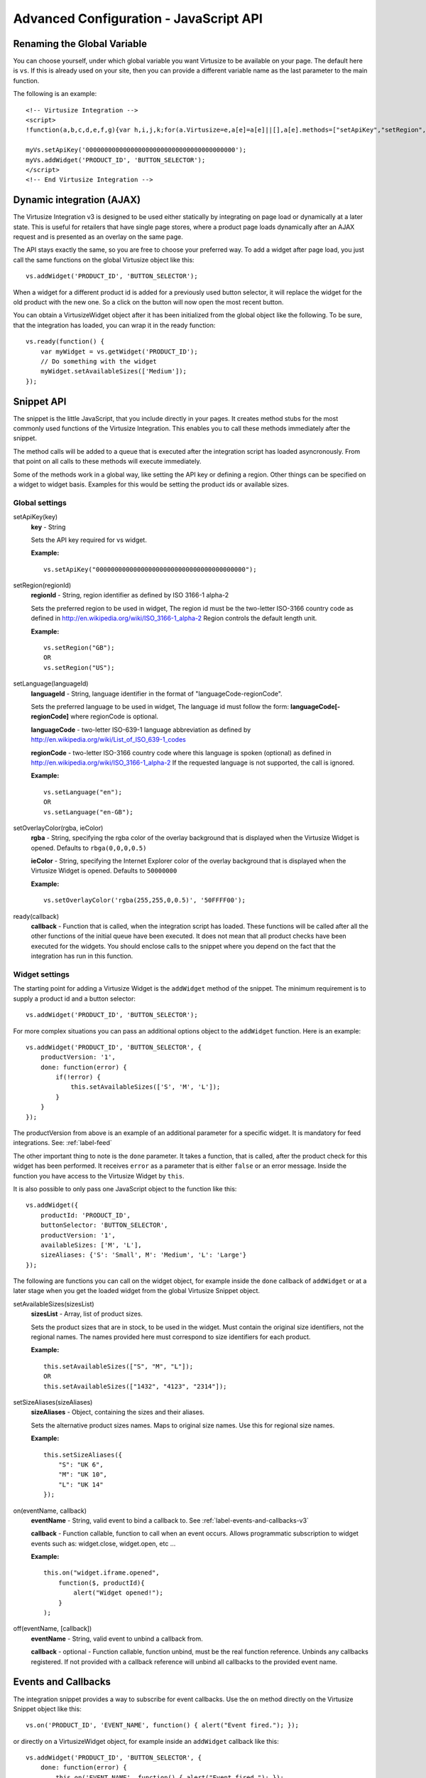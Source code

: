 .. highlight:: javascript

.. _label-advanced-configuration:

Advanced Configuration - JavaScript API
=======================================


Renaming the Global Variable
----------------------------

You can choose yourself, under which global variable you want Virtusize to be
available on your page. The default here is ``vs``. If this is already used on
your site, then you can provide a different variable name as the last parameter
to the main function. 

The following is an example:

.. highlight:: html

::

    <!-- Virtusize Integration -->
    <script>
    !function(a,b,c,d,e,f,g){var h,i,j,k;for(a.Virtusize=e,a[e]=a[e]||[],a[e].methods=["setApiKey","setRegion","setLanguage","setLocale","setOverlayColor","addWidget","ready","on","setAvailableSizes","setSizeAliases","addOrder","setUserId"],a[e].factory=function(b){return function(){var c;return c=Array.prototype.slice.call(arguments),c.unshift(b),a[e].push(c),a[e]}},k=a[e].methods,i=0,j=k.length;j>i;i++)h=k[i],a[e][h]=a[e].factory(h);a[e].snippetVersion="3.0.0",f=b.createElement(c),g=b.getElementsByTagName(c)[0],f.async=1,f.src="https:"===a.location.protocol?"https://":"http://cdn."+d,f.id="vs-integration",g.parentNode.insertBefore(f,g)}(window,document,"script","api.virtusize.com/integration/v3.js","myVs");
    
    myVs.setApiKey('0000000000000000000000000000000000000000');
    myVs.addWidget('PRODUCT_ID', 'BUTTON_SELECTOR');
    </script>
    <!-- End Virtusize Integration -->


Dynamic integration (AJAX)
--------------------------

The Virtusize Integration v3 is designed to be used either statically by
integrating on page load or dynamically at a later state. This is useful for
retailers that have single page stores, where a product page loads dynamically
after an AJAX request and is presented as an overlay on the same page.

The API stays exactly the same, so you are free to choose your preferred way.
To add a widget after page load, you just call the same functions on the global
Virtusize object like this:

.. highlight:: javascript

::
    
    vs.addWidget('PRODUCT_ID', 'BUTTON_SELECTOR');


When a widget for a different product id is added for a previously used button
selector, it will replace the widget for the old product with the new one. So
a click on the button will now open the most recent button.

You can obtain a VirtusizeWidget object after it has been initialized from the
global object like the following. To be sure, that the integration has loaded,
you can wrap it in the ready function:

::
   
    vs.ready(function() {
        var myWidget = vs.getWidget('PRODUCT_ID');
        // Do something with the widget
        myWidget.setAvailableSizes(['Medium']);
    });



Snippet API
-----------

The snippet is the little JavaScript, that you include directly in your pages.
It creates method stubs for the most commonly used functions of the Virtusize
Integration. This enables you to call these methods immediately after the
snippet.

The method calls will be added to a queue that is executed after the
integration script has loaded asyncronously. From that point on all calls to
these methods will execute immediately.

Some of the methods work in a global way, like setting the API key or defining
a region. Other things can be specified on a widget to widget basis. Examples
for this would be setting the product ids or available sizes.


Global settings
^^^^^^^^^^^^^^^

.. highlight:: javascript

setApiKey(key)
    **key** - String

    Sets the API key required for vs widget.

    **Example:**

    ::

        vs.setApiKey("0000000000000000000000000000000000000000");


setRegion(regionId)
    **regionId** - String, region identifier as defined by ISO 3166-1 alpha-2
    
    Sets the preferred region to be used in widget, The region id must be the
    two-letter ISO-3166 country code as defined in
    http://en.wikipedia.org/wiki/ISO_3166-1_alpha-2 Region controls the default
    length unit.

    **Example:**

    ::

        vs.setRegion("GB");
        OR
        vs.setRegion("US");


setLanguage(languageId)
    **languageId** - String, language identifier in the format of
    "languageCode-regionCode".
    
    Sets the preferred language to be used in widget, The language id must
    follow the form: **languageCode[-regionCode]** where regionCode is
    optional.
    
    **languageCode** - two-letter ISO-639-1 language abbreviation as defined by
    http://en.wikipedia.org/wiki/List_of_ISO_639-1_codes

    **regionCode** - two-letter ISO-3166 country code where this language is
    spoken (optional) as defined in
    http://en.wikipedia.org/wiki/ISO_3166-1_alpha-2 If the requested language
    is not supported, the call is ignored.

    **Example:**

    ::

        vs.setLanguage("en");
        OR
        vs.setLanguage("en-GB");
       

setOverlayColor(rgba, ieColor)
    **rgba** - String, specifying the rgba color of the overlay background that
    is displayed when the Virtusize Widget is opened. Defaults to
    ``rbga(0,0,0,0.5)``

    **ieColor** - String, specifying the Internet Explorer color of the overlay
    background that is displayed when the Virtusize Widget is opened. Defaults
    to ``50000000``

    **Example:**

    ::

        vs.setOverlayColor('rgba(255,255,0,0.5)', '50FFFF00');


ready(callback)
    **callback** - Function that is called, when the integration script has
    loaded. These functions will be called after all the other functions of the
    initial queue have been executed. It does not mean that all product checks
    have been executed for the widgets. You should enclose calls to the snippet
    where you depend on the fact that the integration has run in this function.


Widget settings
^^^^^^^^^^^^^^^

The starting point for adding a Virtusize Widget is the ``addWidget`` method of
the snippet. The minimum requirement is to supply a product id and a button
selector:

::

    vs.addWidget('PRODUCT_ID', 'BUTTON_SELECTOR');

For more complex situations you can pass an additional options object to the
``addWidget`` function. Here is an example:

::

    vs.addWidget('PRODUCT_ID', 'BUTTON_SELECTOR', {
        productVersion: '1',
        done: function(error) {
            if(!error) {
                this.setAvailableSizes(['S', 'M', 'L']);
            }
        }
    });

The productVersion from above is an example of an additional parameter for
a specific widget. It is mandatory for feed integrations. See:
:ref:`label-feed`

The other important thing to note is the ``done`` parameter. It takes
a function, that is called, after the product check for this widget has been
performed. It receives ``error`` as a parameter that is either ``false`` or an
error message. Inside the function you have access to the Virtusize Widget by
``this``.

It is also possible to only pass one JavaScript object to the function like
this:

::

    vs.addWidget({
        productId: 'PRODUCT_ID',
        buttonSelector: 'BUTTON_SELECTOR',
        productVersion: '1',
        availableSizes: ['M', 'L'],
        sizeAliases: {'S': 'Small', M': 'Medium', 'L': 'Large'}
    });


The following are functions you can call on the widget object, for example
inside the ``done`` callback of ``addWidget`` or at a later stage when you get
the loaded widget from the global Virtusize Snippet object.

setAvailableSizes(sizesList)
    **sizesList** - Array, list of product sizes. 
    
    Sets the product sizes that are in stock, to be used in the widget. Must
    contain the original size identifiers, not the regional names. The names
    provided here must correspond to size identifiers for each product.

    **Example:**

    ::

        this.setAvailableSizes(["S", "M", "L"]);
        OR
        this.setAvailableSizes(["1432", "4123", "2314"]);


setSizeAliases(sizeAliases)
    **sizeAliases** - Object, containing the sizes and their aliases.
    
    Sets the alternative product sizes names. Maps to original size names. Use
    this for regional size names.

    **Example:**

    ::

        this.setSizeAliases({
            "S": "UK 6",
            "M": "UK 10",
            "L": "UK 14"
        });

on(eventName, callback)
    **eventName** - String, valid event to bind a callback to. See
    :ref:`label-events-and-callbacks-v3`

    **callback** - Function callable, function to call when an event occurs.
    Allows programmatic subscription to widget events such as: widget.close,
    widget.open, etc …

    **Example:**

    ::

        this.on("widget.iframe.opened", 
            function($, productId){ 
                alert("Widget opened!"); 
            }
        );

off(eventName, [callback])
    **eventName** - String, valid event to unbind a callback from.

    **callback** - optional - Function callable, function unbind, must be the
    real function reference.  Unbinds any callbacks registered. If not provided
    with a callback reference will unbind all callbacks to the provided event
    name.


.. _label-events-and-callbacks-v3:

Events and Callbacks
--------------------

The integration snippet provides a way to subscribe for event callbacks.
Use the ``on`` method directly on the Virtusize Snippet object like this:

::
    
    vs.on('PRODUCT_ID', 'EVENT_NAME', function() { alert("Event fired."); });

or directly on a VirtusizeWidget object, for example inside an ``addWidget``
callback like this:

::

    vs.addWidget('PRODUCT_ID', 'BUTTON_SELECTOR', {
        done: function(error) {
            this.on('EVENT_NAME', function() { alert("Event fired."); });
        }
    });

All callbacks are called with two or more arguments. The first argument
will always be the jQuery global object ($), in case jQuery support is
needed inside the callback. The second argument is the current product
id. Any additional arguments are event specific.

.. note::
    Event callbacks are a volatile feature, new events can be added, renamed or
    removed without notification as the Virtusize product evolves.

The exact types of events will follow in the coming days in this documentation.


..
    The following events are supported:

    widget.validProduct
        Triggered when the product data has been validated, and the product
        measurements exist and are valid.

    widget.invalidProduct
        Triggered when the product data check has been performed, but the
        measurements for this product do not exist ore are not valid.

    widget.button.show
        Triggered after the widget button is shown on the product page.

    widget.button.click
        Triggered when a user clicks on the button, to open the widget.

    .. ---- review from here ----

    widget.open
        Triggered when the widget is opened.

    widget.introApp
        Triggered when a user sees the intro app (first screen for a new
        user).

    widget.getStartedApp
        Triggered when a user sees the get-started app (user clicks "next"
        button from intro app).

    widget.welcomeBackApp
        Triggered when a user opens the welcome-back app (if the user has
        used VS before and has at least one item in the wardrobe).

    widget.introApp.noTapeClick
        Triggered when a user clicks the "I do not have a tape measure" link
        in the intro app or the welcome-back app.

    widget.newFromMeasurementsApp
        Triggered when a user opens the new-from-measurements app, also
        known as the "third slide".

    widget.newFromMeasurementsApp.itemCreated
        Triggered when a user successfully creates a new item from
        measurements in the new-from-measurements app.

    widget.compareApp
        Triggered when a user compares the product in the compare view.

    .. note:: 
        The **widget.compareApp** event is probably the most useful event as it
        registers when a user compares items. Use this event to register Virtusize
        "uses".

    widget.compareApp.addNewItemClick
        Triggered when a user clicks the "Add new item" button in the
        wardrobe app (previously the compare app, hence the event name).

    widget.compareApp.saveWardrobeClick
        Triggered when a user clicks the "Save my wardrobe" button in the
        compare app.

    widget.sizeId.selected
        Triggered when a size is selected in the widget. Note: the third
        argument to the callback function will be an object containing the
        selected size ID and a boolean indicating if the size was
        auto-selected or not.

    widget.iOwnItClick
        Triggered when a user clicks the "i-own-it" button, from anywhere in
        the widget.

    widget.newFromReferenceApp
        Triggered when a user opens the new-from-reference app, the
        reference size selector from intro app.

    widget.newFromReferenceApp.itemCreated
        Triggered when a user successfully adds a new item by using an
        existing product as reference.

    widget.wardrobeApp
        Triggered when a user opens the wardrobe app.

    widget.wardrobeApp.itemDeleted
        Triggered when a user deletes an existing item from her wardrobe.

    widget.editItemApp
        Triggered when a user opens the edit item app, from either compare
        app or wardrobe app.

    widget.loginApp
        Triggered when user opens the login app.

    widget.registerApp
        Triggered when user opens the register app.

    widget.faqApp
        Triggered when user opens the faq app.

    widget.faqApp.sectionClicked
        Triggered when a user clicks an faq section. Note: the third
        argument to the callback function will be the section ID (qa1-qa10).

    widget.close
        Triggered when the widget is closed.



